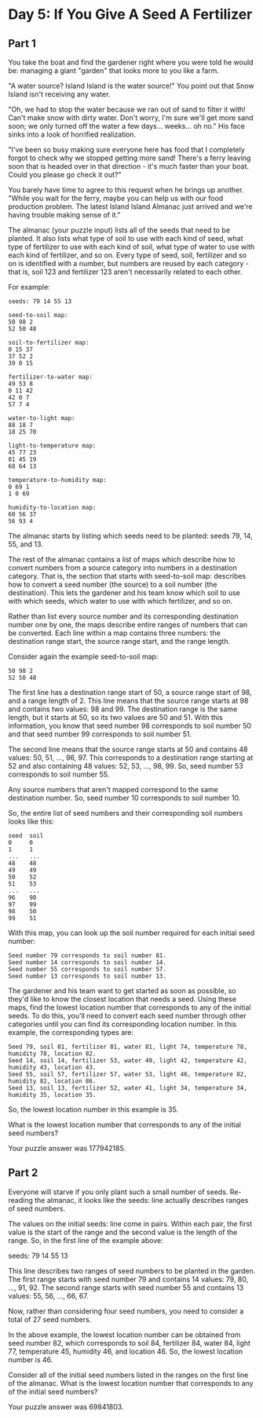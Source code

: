 * Day 5: If You Give A Seed A Fertilizer
** Part 1

You take the boat and find the gardener right where you were told he would be: managing a giant "garden" that looks more to you like a farm.

"A water source? Island Island is the water source!" You point out that Snow Island isn't receiving any water.

"Oh, we had to stop the water because we ran out of sand to filter it with! Can't make snow with dirty water. Don't worry, I'm sure we'll get more sand soon; we only turned off the water a few days... weeks... oh no." His face sinks into a look of horrified realization.

"I've been so busy making sure everyone here has food that I completely forgot to check why we stopped getting more sand! There's a ferry leaving soon that is headed over in that direction - it's much faster than your boat. Could you please go check it out?"

You barely have time to agree to this request when he brings up another. "While you wait for the ferry, maybe you can help us with our food production problem. The latest Island Island Almanac just arrived and we're having trouble making sense of it."

The almanac (your puzzle input) lists all of the seeds that need to be planted. It also lists what type of soil to use with each kind of seed, what type of fertilizer to use with each kind of soil, what type of water to use with each kind of fertilizer, and so on. Every type of seed, soil, fertilizer and so on is identified with a number, but numbers are reused by each category - that is, soil 123 and fertilizer 123 aren't necessarily related to each other.

For example:

#+begin_src
seeds: 79 14 55 13

seed-to-soil map:
50 98 2
52 50 48

soil-to-fertilizer map:
0 15 37
37 52 2
39 0 15

fertilizer-to-water map:
49 53 8
0 11 42
42 0 7
57 7 4

water-to-light map:
88 18 7
18 25 70

light-to-temperature map:
45 77 23
81 45 19
68 64 13

temperature-to-humidity map:
0 69 1
1 0 69

humidity-to-location map:
60 56 37
56 93 4
#+end_src

The almanac starts by listing which seeds need to be planted: seeds 79, 14, 55, and 13.

The rest of the almanac contains a list of maps which describe how to convert numbers from a source category into numbers in a destination category. That is, the section that starts with seed-to-soil map: describes how to convert a seed number (the source) to a soil number (the destination). This lets the gardener and his team know which soil to use with which seeds, which water to use with which fertilizer, and so on.

Rather than list every source number and its corresponding destination number one by one, the maps describe entire ranges of numbers that can be converted. Each line within a map contains three numbers: the destination range start, the source range start, and the range length.

Consider again the example seed-to-soil map:

#+begin_src
50 98 2
52 50 48
#+end_src

The first line has a destination range start of 50, a source range start of 98, and a range length of 2. This line means that the source range starts at 98 and contains two values: 98 and 99. The destination range is the same length, but it starts at 50, so its two values are 50 and 51. With this information, you know that seed number 98 corresponds to soil number 50 and that seed number 99 corresponds to soil number 51.

The second line means that the source range starts at 50 and contains 48 values: 50, 51, ..., 96, 97. This corresponds to a destination range starting at 52 and also containing 48 values: 52, 53, ..., 98, 99. So, seed number 53 corresponds to soil number 55.

Any source numbers that aren't mapped correspond to the same destination number. So, seed number 10 corresponds to soil number 10.

So, the entire list of seed numbers and their corresponding soil numbers looks like this:

#+begin_src
seed  soil
0     0
1     1
...   ...
48    48
49    49
50    52
51    53
...   ...
96    98
97    99
98    50
99    51
#+end_src

With this map, you can look up the soil number required for each initial seed number:

#+begin_src
    Seed number 79 corresponds to soil number 81.
    Seed number 14 corresponds to soil number 14.
    Seed number 55 corresponds to soil number 57.
    Seed number 13 corresponds to soil number 13.
#+end_src

The gardener and his team want to get started as soon as possible, so they'd like to know the closest location that needs a seed. Using these maps, find the lowest location number that corresponds to any of the initial seeds. To do this, you'll need to convert each seed number through other categories until you can find its corresponding location number. In this example, the corresponding types are:

#+begin_src
    Seed 79, soil 81, fertilizer 81, water 81, light 74, temperature 78, humidity 78, location 82.
    Seed 14, soil 14, fertilizer 53, water 49, light 42, temperature 42, humidity 43, location 43.
    Seed 55, soil 57, fertilizer 57, water 53, light 46, temperature 82, humidity 82, location 86.
    Seed 13, soil 13, fertilizer 52, water 41, light 34, temperature 34, humidity 35, location 35.
#+end_src

So, the lowest location number in this example is 35.

What is the lowest location number that corresponds to any of the initial seed numbers?

Your puzzle answer was 177942185.

** Part 2

Everyone will starve if you only plant such a small number of seeds. Re-reading the almanac, it looks like the seeds: line actually describes ranges of seed numbers.

The values on the initial seeds: line come in pairs. Within each pair, the first value is the start of the range and the second value is the length of the range. So, in the first line of the example above:

seeds: 79 14 55 13

This line describes two ranges of seed numbers to be planted in the garden. The first range starts with seed number 79 and contains 14 values: 79, 80, ..., 91, 92. The second range starts with seed number 55 and contains 13 values: 55, 56, ..., 66, 67.

Now, rather than considering four seed numbers, you need to consider a total of 27 seed numbers.

In the above example, the lowest location number can be obtained from seed number 82, which corresponds to soil 84, fertilizer 84, water 84, light 77, temperature 45, humidity 46, and location 46. So, the lowest location number is 46.

Consider all of the initial seed numbers listed in the ranges on the first line of the almanac. What is the lowest location number that corresponds to any of the initial seed numbers?

Your puzzle answer was 69841803.
